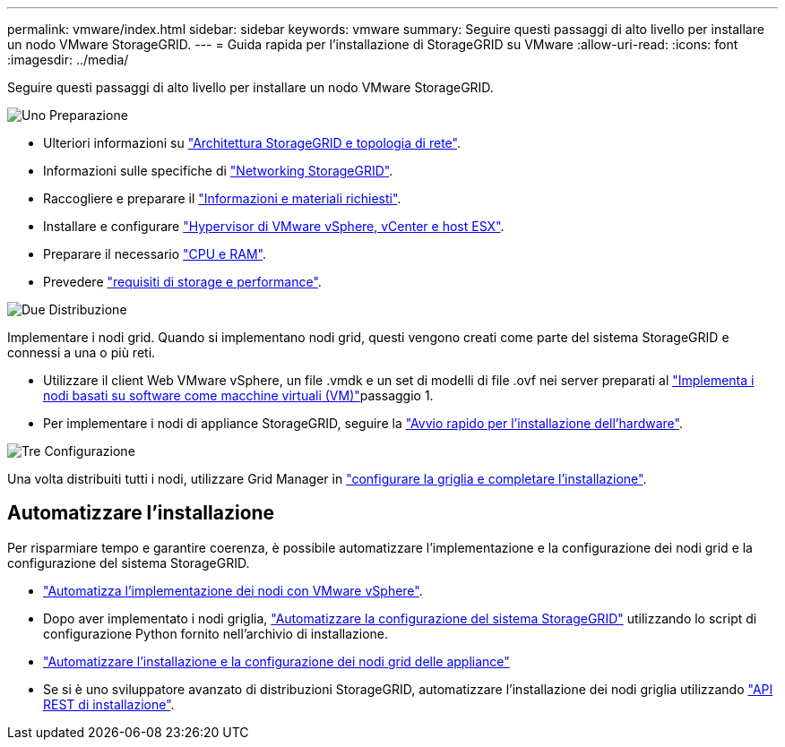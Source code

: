 ---
permalink: vmware/index.html 
sidebar: sidebar 
keywords: vmware 
summary: Seguire questi passaggi di alto livello per installare un nodo VMware StorageGRID. 
---
= Guida rapida per l'installazione di StorageGRID su VMware
:allow-uri-read: 
:icons: font
:imagesdir: ../media/


[role="lead"]
Seguire questi passaggi di alto livello per installare un nodo VMware StorageGRID.

.image:https://raw.githubusercontent.com/NetAppDocs/common/main/media/number-1.png["Uno"] Preparazione
[role="quick-margin-list"]
* Ulteriori informazioni su link:../primer/storagegrid-architecture-and-network-topology.html["Architettura StorageGRID e topologia di rete"].
* Informazioni sulle specifiche di link:../network/index.html["Networking StorageGRID"].
* Raccogliere e preparare il link:required-materials.html["Informazioni e materiali richiesti"].
* Installare e configurare link:software-requirements.html["Hypervisor di VMware vSphere, vCenter e host ESX"].
* Preparare il necessario link:cpu-and-ram-requirements.html["CPU e RAM"].
* Prevedere link:storage-and-performance-requirements.html["requisiti di storage e performance"].


.image:https://raw.githubusercontent.com/NetAppDocs/common/main/media/number-2.png["Due"] Distribuzione
[role="quick-margin-para"]
Implementare i nodi grid. Quando si implementano nodi grid, questi vengono creati come parte del sistema StorageGRID e connessi a una o più reti.

[role="quick-margin-list"]
* Utilizzare il client Web VMware vSphere, un file .vmdk e un set di modelli di file .ovf nei server preparati al link:collecting-information-about-your-deployment-environment.html["Implementa i nodi basati su software come macchine virtuali (VM)"]passaggio 1.
* Per implementare i nodi di appliance StorageGRID, seguire la https://docs.netapp.com/us-en/storagegrid-appliances/installconfig/index.html["Avvio rapido per l'installazione dell'hardware"^].


.image:https://raw.githubusercontent.com/NetAppDocs/common/main/media/number-3.png["Tre"] Configurazione
[role="quick-margin-para"]
Una volta distribuiti tutti i nodi, utilizzare Grid Manager in link:navigating-to-grid-manager.html["configurare la griglia e completare l'installazione"].



== Automatizzare l'installazione

Per risparmiare tempo e garantire coerenza, è possibile automatizzare l'implementazione e la configurazione dei nodi grid e la configurazione del sistema StorageGRID.

* link:automating-grid-node-deployment-in-vmware-vsphere.html#automate-grid-node-deployment["Automatizza l'implementazione dei nodi con VMware vSphere"].
* Dopo aver implementato i nodi griglia, link:automating-grid-node-deployment-in-vmware-vsphere.html#automate-the-configuration-of-storagegrid["Automatizzare la configurazione del sistema StorageGRID"] utilizzando lo script di configurazione Python fornito nell'archivio di installazione.
* https://docs.netapp.com/us-en/storagegrid-appliances/installconfig/automating-appliance-installation-and-configuration.html["Automatizzare l'installazione e la configurazione dei nodi grid delle appliance"^]
* Se si è uno sviluppatore avanzato di distribuzioni StorageGRID, automatizzare l'installazione dei nodi griglia utilizzando link:overview-of-installation-rest-api.html["API REST di installazione"].

